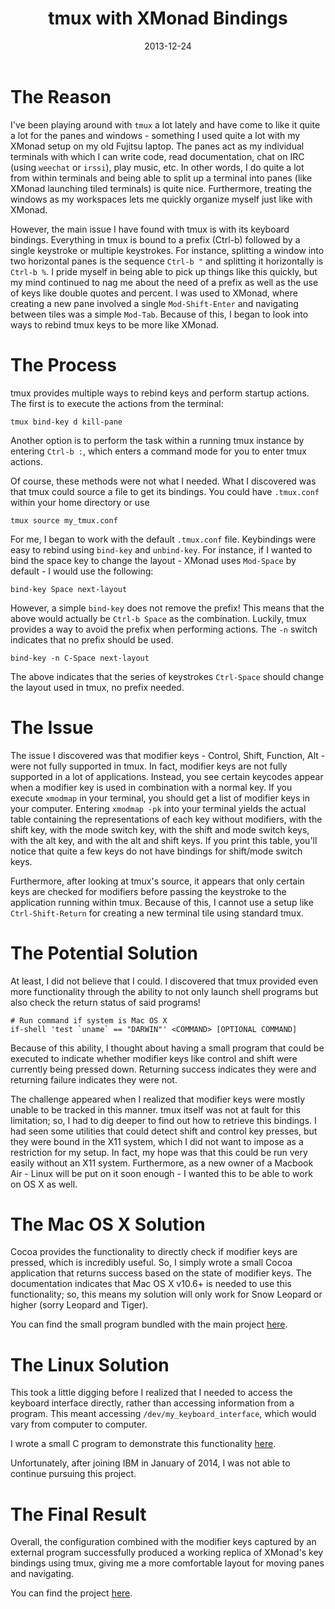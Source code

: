#+TITLE: tmux with XMonad Bindings
#+SLUG: tmux-with-xmonad-bindings
#+DESCRIPTION: Writeup about brief work on XMonad-like key bindings for tmux.
#+DATE: 2013-12-24
#+CATEGORIES[]: tool
#+TAGS[]: tmux  xmonad

* The Reason

I've been playing around with =tmux= a lot lately and have come to like it quite
a lot for the panes and windows - something I used quite a lot with my XMonad
setup on my old Fujitsu laptop. The panes act as my individual terminals with
which I can write code, read documentation, chat on IRC (using =weechat= or
=irssi=), play music, etc. In other words, I do quite a lot from within
terminals and being able to split up a terminal into panes (like XMonad
launching tiled terminals) is quite nice. Furthermore, treating the windows as
my workspaces lets me quickly organize myself just like with XMonad.

However, the main issue I have found with tmux is with its keyboard bindings.
Everything in tmux is bound to a prefix (Ctrl-b) followed by a single keystroke
or multiple keystrokes. For instance, splitting a window into two horizontal
panes is the sequence =Ctrl-b "= and splitting it horizontally is =Ctrl-b %=. I
pride myself in being able to pick up things like this quickly, but my mind
continued to nag me about the need of a prefix as well as the use of keys like
double quotes and percent. I was used to XMonad, where creating a new pane
involved a single =Mod-Shift-Enter= and navigating between tiles was a simple
=Mod-Tab=. Because of this, I began to look into ways to rebind tmux keys to be
more like XMonad.

* The Process

tmux provides multiple ways to rebind keys and perform startup actions. The
first is to execute the actions from the terminal:

#+begin_src raw
tmux bind-key d kill-pane
#+end_src

Another option is to perform the task within a running tmux instance by entering
=Ctrl-b :=, which enters a command mode for you to enter tmux actions.

Of course, these methods were not what I needed. What I discovered was that tmux
could source a file to get its bindings. You could have =.tmux.conf= within your
home directory or use

#+begin_src raw
tmux source my_tmux.conf
#+end_src

For me, I began to work with the default =.tmux.conf= file. Keybindings were
easy to rebind using =bind-key= and =unbind-key=. For instance, if I wanted to
bind the space key to change the layout - XMonad uses =Mod-Space= by default - I
would use the following:

#+begin_src raw
bind-key Space next-layout
#+end_src

However, a simple =bind-key= does not remove the prefix! This means that the
above would actually be =Ctrl-b Space= as the combination. Luckily, tmux
provides a way to avoid the prefix when performing actions. The =-n= switch
indicates that no prefix should be used.

#+begin_src raw
bind-key -n C-Space next-layout
#+end_src

The above indicates that the series of keystrokes =Ctrl-Space= should change the
layout used in tmux, no prefix needed.

* The Issue

The issue I discovered was that modifier keys - Control, Shift, Function, Alt -
were not fully supported in tmux. In fact, modifier keys are not fully supported
in a lot of applications. Instead, you see certain keycodes appear when a
modifier key is used in combination with a normal key. If you execute =xmodmap=
in your terminal, you should get a list of modifier keys in your computer.
Entering =xmodmap -pk= into your terminal yields the actual table containing the
representations of each key without modifiers, with the shift key, with the mode
switch key, with the shift and mode switch keys, with the alt key, and with the
alt and shift keys. If you print this table, you'll notice that quite a few keys
do not have bindings for shift/mode switch keys.

Furthermore, after looking at tmux's source, it appears that only certain keys
are checked for modifiers before passing the keystroke to the application
running within tmux. Because of this, I cannot use a setup like
=Ctrl-Shift-Return= for creating a new terminal tile using standard tmux.

* The Potential Solution

At least, I did not believe that I could. I discovered that tmux provided even
more functionality through the ability to not only launch shell programs but
also check the return status of said programs!

#+begin_src raw
# Run command if system is Mac OS X
if-shell 'test `uname` == "DARWIN"' <COMMAND> [OPTIONAL COMMAND]
#+end_src

Because of this ability, I thought about having a small program that could be
executed to indicate whether modifier keys like control and shift were currently
being pressed down. Returning success indicates they were and returning failure
indicates they were not.

The challenge appeared when I realized that modifier keys were mostly unable to
be tracked in this manner. tmux itself was not at fault for this limitation; so,
I had to dig deeper to find out how to retrieve this bindings. I had seen some
utilities that could detect shift and control key presses, but they were bound
in the X11 system, which I did not want to impose as a restriction for my setup.
In fact, my hope was that this could be run very easily without an X11 system.
Furthermore, as a new owner of a Macbook Air - Linux will be put on it soon
enough - I wanted this to be able to work on OS X as well.

* The Mac OS X Solution

Cocoa provides the functionality to directly check if modifier keys are pressed,
which is incredibly useful. So, I simply wrote a small Cocoa application that
returns success based on the state of modifier keys. The documentation indicates
that Mac OS X v10.6+ is needed to use this functionality; so, this means my
solution will only work for Snow Leopard or higher (sorry Leopard and Tiger).

You can find the small program bundled with the main project
[[/software/tmux-xmonad-bindings/][here]].

* The Linux Solution

This took a little digging before I realized that I needed to access the
keyboard interface directly, rather than accessing information from a program.
This meant accessing =/dev/my_keyboard_interface=, which would vary from
computer to computer.

I wrote a small C program to demonstrate this functionality
[[/software/keyboard-state/][here]].

Unfortunately, after joining IBM in January of 2014, I was not able to continue
pursuing this project.

* The Final Result

Overall, the configuration combined with the modifier keys captured by an
external program successfully produced a working replica of XMonad's key
bindings using tmux, giving me a more comfortable layout for moving panes and
navigating.

You can find the project [[/software/tmux-xmonad-bindings/][here]].
